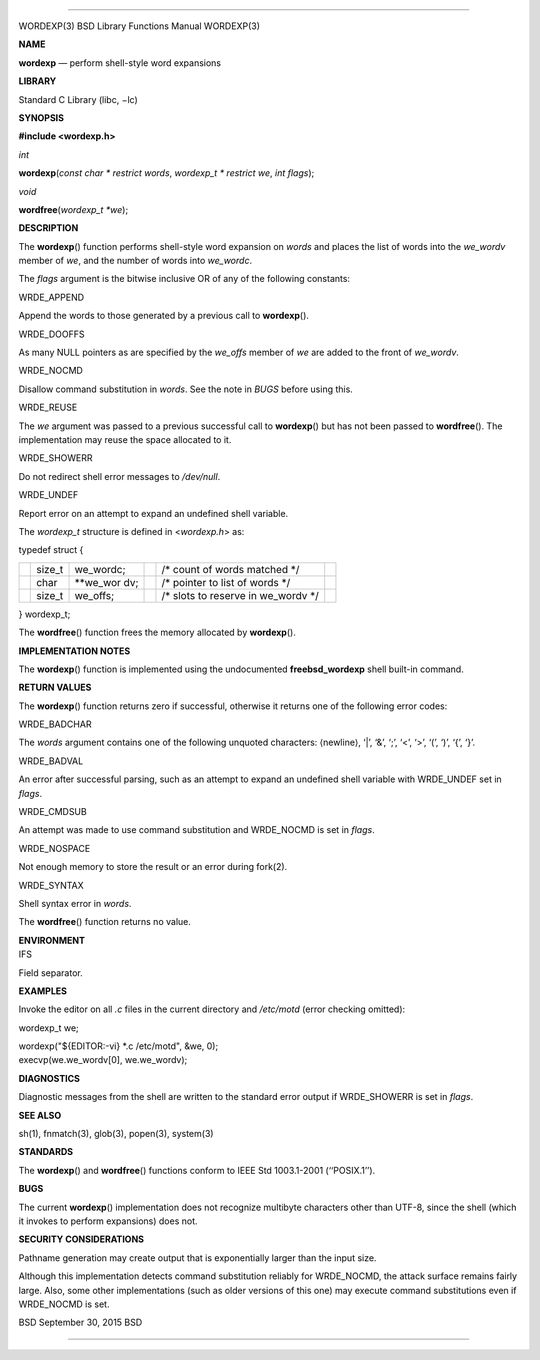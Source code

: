 --------------

WORDEXP(3) BSD Library Functions Manual WORDEXP(3)

**NAME**

**wordexp** — perform shell-style word expansions

**LIBRARY**

Standard C Library (libc, −lc)

**SYNOPSIS**

**#include <wordexp.h>**

*int*

**wordexp**\ (*const char * restrict words*, *wordexp_t * restrict we*,
*int flags*);

*void*

**wordfree**\ (*wordexp_t *we*);

**DESCRIPTION**

The **wordexp**\ () function performs shell-style word expansion on
*words* and places the list of words into the *we_wordv* member of *we*,
and the number of words into *we_wordc*.

The *flags* argument is the bitwise inclusive OR of any of the following
constants:

WRDE_APPEND

Append the words to those generated by a previous call to
**wordexp**\ ().

WRDE_DOOFFS

As many NULL pointers as are specified by the *we_offs* member of *we*
are added to the front of *we_wordv*.

WRDE_NOCMD

Disallow command substitution in *words*. See the note in *BUGS* before
using this.

WRDE_REUSE

The *we* argument was passed to a previous successful call to
**wordexp**\ () but has not been passed to **wordfree**\ (). The
implementation may reuse the space allocated to it.

WRDE_SHOWERR

Do not redirect shell error messages to */dev/null*.

WRDE_UNDEF

Report error on an attempt to expand an undefined shell variable.

The *wordexp_t* structure is defined in <*wordexp.h*> as:

typedef struct {

+-----------+-----------+-----------+-----------+-----------+-----------+
|           | size_t    | we_wordc; |           | /\* count |           |
|           |           |           |           | of words  |           |
|           |           |           |           | matched   |           |
|           |           |           |           | \*/       |           |
+-----------+-----------+-----------+-----------+-----------+-----------+
|           | char      | \**we_wor |           | /\*       |           |
|           |           | dv;       |           | pointer   |           |
|           |           |           |           | to list   |           |
|           |           |           |           | of words  |           |
|           |           |           |           | \*/       |           |
+-----------+-----------+-----------+-----------+-----------+-----------+
|           | size_t    | we_offs;  |           | /\* slots |           |
|           |           |           |           | to        |           |
|           |           |           |           | reserve   |           |
|           |           |           |           | in        |           |
|           |           |           |           | we_wordv  |           |
|           |           |           |           | \*/       |           |
+-----------+-----------+-----------+-----------+-----------+-----------+

} wordexp_t;

The **wordfree**\ () function frees the memory allocated by
**wordexp**\ ().

**IMPLEMENTATION NOTES**

The **wordexp**\ () function is implemented using the undocumented
**freebsd_wordexp** shell built-in command.

**RETURN VALUES**

The **wordexp**\ () function returns zero if successful, otherwise it
returns one of the following error codes:

WRDE_BADCHAR

The *words* argument contains one of the following unquoted characters:
⟨newline⟩, ‘|’, ‘&’, ‘;’, ‘<’, ‘>’, ‘(’, ‘)’, ‘{’, ‘}’.

WRDE_BADVAL

An error after successful parsing, such as an attempt to expand an
undefined shell variable with WRDE_UNDEF set in *flags*.

WRDE_CMDSUB

An attempt was made to use command substitution and WRDE_NOCMD is set in
*flags*.

WRDE_NOSPACE

Not enough memory to store the result or an error during fork(2).

WRDE_SYNTAX

Shell syntax error in *words*.

The **wordfree**\ () function returns no value.

| **ENVIRONMENT**
| IFS

Field separator.

**EXAMPLES**

Invoke the editor on all *.c* files in the current directory and
*/etc/motd* (error checking omitted):

wordexp_t we;

| wordexp("${EDITOR:-vi} \*.c /etc/motd", &we, 0);
| execvp(we.we_wordv[0], we.we_wordv);

**DIAGNOSTICS**

Diagnostic messages from the shell are written to the standard error
output if WRDE_SHOWERR is set in *flags*.

**SEE ALSO**

sh(1), fnmatch(3), glob(3), popen(3), system(3)

**STANDARDS**

The **wordexp**\ () and **wordfree**\ () functions conform to IEEE Std
1003.1-2001 (‘‘POSIX.1’’).

**BUGS**

The current **wordexp**\ () implementation does not recognize multibyte
characters other than UTF-8, since the shell (which it invokes to
perform expansions) does not.

**SECURITY CONSIDERATIONS**

Pathname generation may create output that is exponentially larger than
the input size.

Although this implementation detects command substitution reliably for
WRDE_NOCMD, the attack surface remains fairly large. Also, some other
implementations (such as older versions of this one) may execute command
substitutions even if WRDE_NOCMD is set.

BSD September 30, 2015 BSD

--------------

.. Copyright (c) 1990, 1991, 1993
..	The Regents of the University of California.  All rights reserved.
..
.. This code is derived from software contributed to Berkeley by
.. Chris Torek and the American National Standards Committee X3,
.. on Information Processing Systems.
..
.. Redistribution and use in source and binary forms, with or without
.. modification, are permitted provided that the following conditions
.. are met:
.. 1. Redistributions of source code must retain the above copyright
..    notice, this list of conditions and the following disclaimer.
.. 2. Redistributions in binary form must reproduce the above copyright
..    notice, this list of conditions and the following disclaimer in the
..    documentation and/or other materials provided with the distribution.
.. 3. Neither the name of the University nor the names of its contributors
..    may be used to endorse or promote products derived from this software
..    without specific prior written permission.
..
.. THIS SOFTWARE IS PROVIDED BY THE REGENTS AND CONTRIBUTORS ``AS IS'' AND
.. ANY EXPRESS OR IMPLIED WARRANTIES, INCLUDING, BUT NOT LIMITED TO, THE
.. IMPLIED WARRANTIES OF MERCHANTABILITY AND FITNESS FOR A PARTICULAR PURPOSE
.. ARE DISCLAIMED.  IN NO EVENT SHALL THE REGENTS OR CONTRIBUTORS BE LIABLE
.. FOR ANY DIRECT, INDIRECT, INCIDENTAL, SPECIAL, EXEMPLARY, OR CONSEQUENTIAL
.. DAMAGES (INCLUDING, BUT NOT LIMITED TO, PROCUREMENT OF SUBSTITUTE GOODS
.. OR SERVICES; LOSS OF USE, DATA, OR PROFITS; OR BUSINESS INTERRUPTION)
.. HOWEVER CAUSED AND ON ANY THEORY OF LIABILITY, WHETHER IN CONTRACT, STRICT
.. LIABILITY, OR TORT (INCLUDING NEGLIGENCE OR OTHERWISE) ARISING IN ANY WAY
.. OUT OF THE USE OF THIS SOFTWARE, EVEN IF ADVISED OF THE POSSIBILITY OF
.. SUCH DAMAGE.

